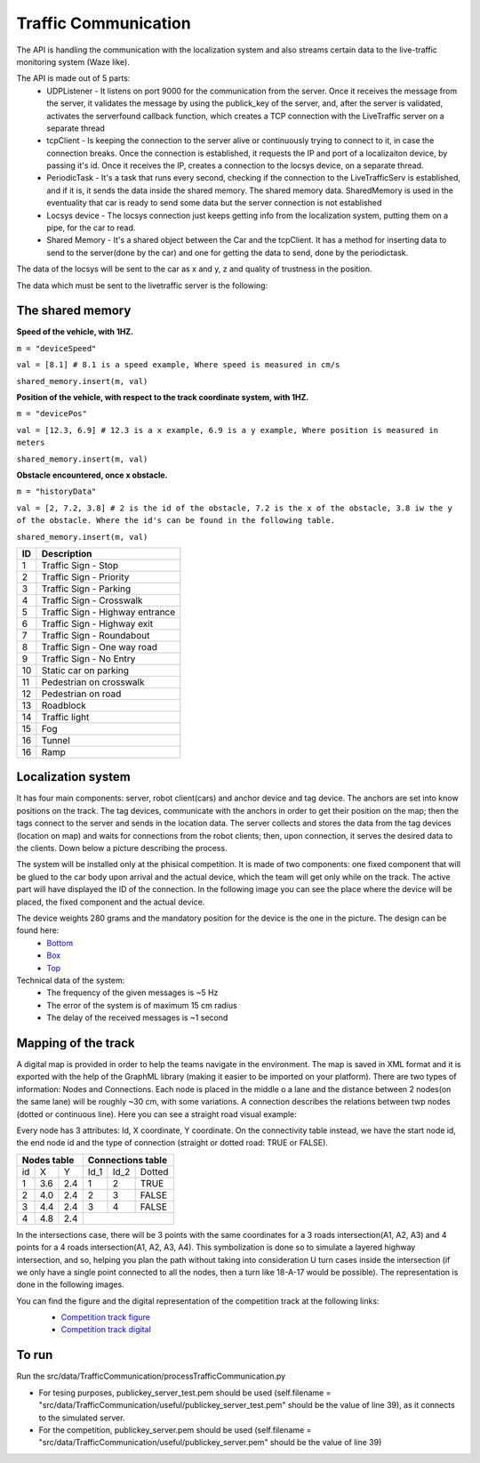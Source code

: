 Traffic Communication
=====================

The API is handling the communication with the localization system and also streams certain data to the live-traffic monitoring system (Waze like).

The API is made out of 5 parts:
    - UDPListener - It listens on port 9000 for the communication from the server. Once it receives the message from the server, it validates the message by using the publick_key of the server, and, after the server is validated, activates the serverfound callback function, which creates a TCP connection with the LiveTraffic server on a separate thread
    - tcpClient - Is keeping the connection to the server alive or continuously trying to connect to it, in case the connection breaks. Once the connection is established, it requests the IP and port of a localizaiton device, by passing it's id. Once it receives the IP, creates a connection to the locsys device, on a separate thread.
    - PeriodicTask - It's a task that runs every second, checking if the connection to the LiveTrafficServ is established, and if it is, it sends the data inside the shared memory. The shared memory data. SharedMemory is used in the eventuality that car is ready to send some data but the server connection is not established
    - Locsys device - The locsys connection just keeps getting info from the localization system, putting them on a pipe, for the car to read.
    - Shared Memory - It's a shared object between the Car and the tcpClient. It has a method for inserting data to send to the server(done by the car) and one for getting the data to send, done by the periodictask.
    
    

The data of the locsys will be sent to the car as x and y, z and quality of trustness in the position.

The data which must be sent to the livetraffic server is the following:



The shared memory
-----------------

**Speed of the vehicle, with 1HZ.**

``m = "deviceSpeed"``

``val = [8.1] # 8.1 is a speed example, Where speed is measured in cm/s``

``shared_memory.insert(m, val)``


**Position of the vehicle, with respect to the track coordinate system, with 1HZ.**

``m = "devicePos"``

``val = [12.3, 6.9] # 12.3 is a x example, 6.9 is a y example, Where position is measured in meters``

``shared_memory.insert(m, val)``



**Obstacle encountered, once x obstacle.**

``m = "historyData"``

``val = [2, 7.2, 3.8] # 2 is the id of the obstacle, 7.2 is the x of the obstacle, 3.8 iw the y of the obstacle. Where the id's can be found in the following table.``

``shared_memory.insert(m, val)``


+-----+---------------------------------+
| ID  | Description                     |
+=====+=================================+
| 1   | Traffic Sign - Stop             |
+-----+---------------------------------+
| 2   | Traffic Sign - Priority         |
+-----+---------------------------------+
| 3   | Traffic Sign - Parking          |
+-----+---------------------------------+
| 4   | Traffic Sign - Crosswalk        |
+-----+---------------------------------+
| 5   | Traffic Sign - Highway entrance |
+-----+---------------------------------+
| 6   | Traffic Sign - Highway exit     |
+-----+---------------------------------+
| 7   | Traffic Sign - Roundabout       |
+-----+---------------------------------+
| 8   | Traffic Sign - One way road     |
+-----+---------------------------------+
| 9   | Traffic Sign - No Entry         |
+-----+---------------------------------+
| 10  | Static car on parking           |
+-----+---------------------------------+
| 11  | Pedestrian on crosswalk         |
+-----+---------------------------------+
| 12  | Pedestrian on road              |
+-----+---------------------------------+
| 13  | Roadblock                       |
+-----+---------------------------------+
| 14  | Traffic light                   |
+-----+---------------------------------+
| 15  | Fog                             |
+-----+---------------------------------+
| 16  | Tunnel                          |
+-----+---------------------------------+
| 16  | Ramp                            |
+-----+---------------------------------+



Localization system 
-------------------

It has four main components: server, robot client(cars) and anchor device and tag device. 
The anchors are set into know positions on the track. The tag devices, communicate with the anchors in order to get their position on the map; then the tags connect 
to the server and sends in the location data. The server collects and stores the data from the tag devices (location on map) and waits for connections from the 
robot clients; then, upon connection, it serves the desired data to the clients. Down below a picture describing the process.

.. image::  ../../images/vehicletoeverything/Localisation_system.png
  :align: center
  :width: 50%

The system will be installed only at the phisical competition. It is made of two components: one fixed component that will be glued to the car body upon arrival 
and the actual device, which the team will get only while on the track. The active part will have displayed the ID of the connection. In the following image you 
can see the place where the device will be placed, the fixed component and the actual device.

.. image::  ../../images/vehicletoeverything/Localisation_system_HW.png
  :align: center
  :width: 50%

The device weights 280 grams and the mandatory position for the device is the one in the picture. The design can be found here:
  - `Bottom`_
  - `Box`_
  - `Top`_
  
  .. _`Bottom`: https://github.com/ECC-BFMC/Documentation/blob/master/source/3DModels/Locsys/Locsys_Bottom.STL
  .. _`Box`: https://github.com/ECC-BFMC/Documentation/blob/master/source/3DModels/Locsys/Locsys_Box.STL
  .. _`Top`: https://github.com/ECC-BFMC/Documentation/blob/master/source/3DModels/Locsys/Locsys_Tap.STL

Technical data of the system:
 - The frequency of the given messages is ~5 Hz
 - The error of the system is of maximum 15 cm radius
 - The delay of the received messages is ~1 second


Mapping of the track
--------------------
A digital map is provided in order to help the teams navigate in the environment. The map is saved in XML format and it is exported with the help of the GraphML 
library (making it easier to be imported on your platform). There are two types of information: Nodes and Connections. Each node is placed in the middle o a lane 
and the distance between 2 nodes(on the same lane) will be roughly ~30 cm, with some variations. A connection describes the relations between twp nodes (dotted 
or continuous line). Here you can see a straight road visual example:

.. image::  ../../images/vehicletoeverything/StraighRoadExample.PNG
  :align: center
  :width: 50%

Every node has 3 attributes: Id, X coordinate, Y coordinate. On the connectivity table instead, we have the start node id, the end node id and the type of 
connection (straight or dotted road: TRUE or FALSE). 

+------+-------+-------+--------+--------+----------+
| Nodes table          | Connections table          |
+======+=======+=======+========+========+==========+
|  id  |   X   |   Y   |  Id_1  |  Id_2  |  Dotted  |
+------+-------+-------+--------+--------+----------+
|   1  |  3.6  |  2.4  |   1    |   2    |   TRUE   |
+------+-------+-------+--------+--------+----------+
|   2  |  4.0  |  2.4  |   2    |   3    |   FALSE  |
+------+-------+-------+--------+--------+----------+
|   3  |  4.4  |  2.4  |   3    |   4    |   FALSE  |
+------+-------+-------+--------+--------+----------+
|   4  |  4.8  |  2.4  |                            |
+------+-------+-------+--------+--------+----------+


In the intersections case, there will be 3 points with the same coordinates for a 3 roads intersection(A1, A2, A3) and 4 points for a 4 roads intersection(A1, 
A2, A3, A4). This symbolization is done so to simulate a layered highway intersection, and so, helping you plan the path without taking into consideration U 
turn cases inside the intersection (if we only have a single point connected to all the nodes, then a turn like 18-A-17 would be possible). The representation 
is done in the following images.

|pic1|  |pic2|

.. |pic1| image:: ../../images/vehicletoeverything/3roadsExample.PNG
   :width: 35%

.. |pic2| image:: ../../images/vehicletoeverything/4roadsExample.PNG
   :width: 35%

You can find the figure and the digital representation of the competition track at the following links: 
 - `Competition track figure`_
 - `Competition track digital`_

  .. _`Competition track figure`: https://github.com/ECC-BFMC/Documentation/blob/master/source/racetrack/Competition_track_graph.png
  .. _`Competition track digital`: https://github.com/ECC-BFMC/Documentation/blob/master/source/racetrack/Competition_track_graph.graphml


To run
------
Run the src/data/TrafficCommunication/processTrafficCommunication.py

- For tesing purposes, publickey_server_test.pem should be used (self.filename = "src/data/TrafficCommunication/useful/publickey_server_test.pem" should be the value of line 39), as it connects to the simulated server.
- For the competition, publickey_server.pem should be used (self.filename = "src/data/TrafficCommunication/useful/publickey_server.pem" should be the value of line 39)  
